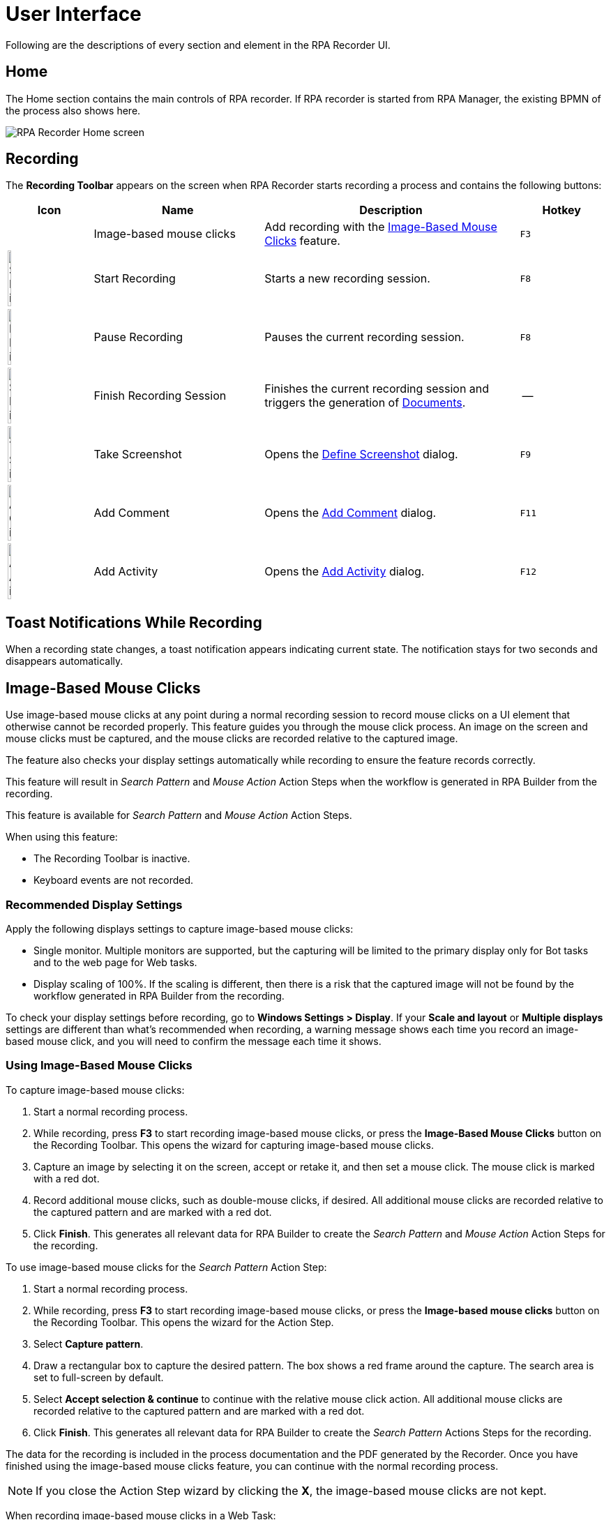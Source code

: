 = User Interface

Following are the descriptions of every section and element in the RPA Recorder UI.

== Home

The Home section contains the main controls of RPA recorder. If RPA recorder is started from RPA Manager, the existing BPMN of the process also shows here.

image:rpa-recorder-home.png[RPA Recorder Home screen]

== Recording

The *Recording Toolbar* appears on the screen when RPA Recorder starts recording a process and contains the following buttons: 

[%header,cols="10,20,30,10"]
|===
|Icon |Name | Description | Hotkey
| |Image-based mouse clicks | Add recording with the <<Image-Based Mouse Clicks>> feature. | `F3`
|image:start-recording-icon.png[Start Recording icon, 20%, 20%] |Start Recording | Starts a new recording session. |`F8`
|image:pause-recording-icon.png[Pause Recording icon, 20%, 20%] | Pause Recording | Pauses the current recording session. | `F8`
|image:finish-recording-icon.png[Start Recording icon, 20%, 20%] | Finish Recording Session | Finishes the current recording session and triggers the generation of xref:documents.adoc[Documents]. | --
|image:take-screenshot-icon.png[Take Screenshot icon, 20%, 20%] | Take Screenshot | Opens the <<Define Screenshot>> dialog.  | `F9`
|image:add-comment-icon.png[Add Comment icon, 20%, 20%] | Add Comment | Opens the <<Add Comment>> dialog. | `F11`
|image:add-activity-icon.png[Add Activity icon, 20%, 20%] | Add Activity | Opens the <<Add Activity>> dialog. | `F12`
|===

== Toast Notifications While Recording

When a recording state changes, a toast notification appears indicating current state. The notification stays for two seconds and disappears automatically.

== Image-Based Mouse Clicks

Use image-based mouse clicks at any point during a normal recording session to record mouse clicks on a UI element that otherwise cannot be recorded properly. This feature guides you through the mouse click process. An image on the screen and mouse clicks must be captured, and the mouse clicks are recorded relative to the captured image.

The feature also checks your display settings automatically while recording to ensure the feature records correctly.

This feature will result in _Search Pattern_ and _Mouse Action_ Action Steps when the workflow is generated in RPA Builder from the recording.

This feature is available for _Search Pattern_ and _Mouse Action_ Action Steps.

When using this feature:

* The Recording Toolbar is inactive.
* Keyboard events are not recorded.

=== Recommended Display Settings

Apply the following displays settings to capture image-based mouse clicks:

* Single monitor. Multiple monitors are supported, but the capturing will be limited to the primary display only for Bot tasks and to the web page for Web tasks.
* Display scaling of 100%. If the scaling is different, then there is a risk that the captured image will not be found by the workflow generated in RPA Builder from the recording.

To check your display settings before recording, go to *Windows Settings > Display*. If your *Scale and layout* or *Multiple displays* settings are different than what's recommended when recording, a warning message shows each time you record an image-based mouse click, and you will need to confirm the message each time it shows.

=== Using Image-Based Mouse Clicks

To capture image-based mouse clicks:

. Start a normal recording process.
. While recording, press *F3* to start recording image-based mouse clicks, or press the *Image-Based Mouse Clicks* button on the Recording Toolbar. This opens the wizard for capturing image-based mouse clicks.
. Capture an image by selecting it on the screen, accept or retake it, and then set a mouse click. The mouse click is marked with a red dot.
. Record additional mouse clicks, such as double-mouse clicks, if desired. All additional mouse clicks are recorded relative to the captured pattern and are marked with a red dot.
. Click *Finish*. This generates all relevant data for RPA Builder to create the _Search Pattern_ and _Mouse Action_ Action Steps for the recording.

To use image-based mouse clicks for the _Search Pattern_ Action Step:

. Start a normal recording process.
. While recording, press *F3* to start recording image-based mouse clicks, or press the *Image-based mouse clicks* button on the Recording Toolbar. This opens the wizard for the Action Step.
. Select *Capture pattern*.
. Draw a rectangular box to capture the desired pattern. The box shows a red frame around the capture. The search area is set to full-screen by default.
. Select *Accept selection & continue* to continue with the relative mouse click action. All additional mouse clicks are recorded relative to the captured pattern and are marked with a red dot.
. Click *Finish*. This generates all relevant data for RPA Builder to create the _Search Pattern_ Actions Steps for the recording.

The data for the recording is included in the process documentation and the PDF generated by the Recorder. Once you have finished using the image-based mouse clicks feature, you can continue with the normal recording process.

[NOTE]
If you close the Action Step wizard by clicking the *X*, the image-based mouse clicks are not kept.

When recording image-based mouse clicks in a Web Task:

* Scrolling or zooming in the displayed web page, or moving or resizing the browser window, results in inaccurate relative clicks in the recording.
* Any subsequent click after navigating to another web page, such as by clicking a link, may cause inaccuracies in the recording.

== Define Screenshot

Before you take a screenshot manually, the screen automatically freezes. You can select a method for taking manual screenshots:

. Press `F9` while recording to open the Define Screenshot window. +
image:define-screenshot-window.png[Define Screenshot window]

. Select a freezing delay (in seconds), or no delay, from the dropdown menu. +
image:select-freeze-delay.png[Select freezing delay]

[NOTE]
The timer delay mechanism takes effect regardless of the chosen screenshot method.

== Add Comment

You can add a comment as part of the recording to enrich the documentation with insight about a specific step.

image:add-comment.png[Add Comment window]

[NOTE]
Pause the recording before adding a comment. If you open the Add Comment window while the recording is running, it pauses automatically.

== Add Activity

You can manually add an activity as part of the BPMN recording. Enter a name for the activity and select its type.

image:add-activity.png[Add Activity window]

Possible activity types are:

* Web Task
* Bot Task
* User Task

When you create a Web Task, you can choose to continue using the session of the last closed Web Task.

For User Tasks, RPA Recorder does not save documentation. You must enter a description.

To continue recording, add a Bot Task.

[NOTE]
Pause the recording before adding an activity or changing the creation mode of the activities. If you open the pop-up using the respective hotkey while the recording is running, the recording automatically pauses.

== Web Recording Browser

Use the Web Recording Browser to record website navigation actions. It behaves as a regular web browser and enables you to:

* Automatically identify elements of a website with which you interact and determine their XPath and attributes.
* Save your attribute selection of a web element to reuse it when recording the same web elements on a website.
* Record mouse hover positioning during web navigation.

Adding a Web Task opens the Web Recording Browser. When you add more than one Web Task, you can select *Continue with already existing web session* to display the last loaded page from the previous Web Task and continue from that point.
Otherwise, you can enter a URL in the address bar of the browser, and it loads this URL when you press *Enter* or click the *Go* button (image:play-icon.png[Go button, 3%, 3%]).

image:web-recording-browser-blank.png[Web Recording Browser]

=== Select Web Elements

When you hover the cursor over a web element, a blue border frames the element so that you know the area is clickable. The border also indicates you can record a mouse click on the element. After an interaction with an element (such as a mouse click or key press on the keyboard), the element's XPath and available attributes show on the Attribute Selection panel.

To record the mouse hover event on a framed element, press `F2`.

image:web-recording-select-element.png[Select Web Element]

By default, the Attribute Selection panel is hidden. Click on the right border of the Web Recording Browser to extend or collapse it.

=== Save Web Element Attributes

The Attribute Selection panel shows the default extracted XPath and all the attributes of the selected web element.
Select one or more attributes by checking the box next to them. After you select an attribute, RPA Recorder adds the attribute and its value to the extracted XPath.

image:add-attribute.png[Add Attribute to XPath, 50%, 50%]

You can save your attribute selection for a web element to use it for future recorded events by checking *Save selection*.
If you select the saved element while recording the same website later on, the saved attribute displays as already selected in the attribute selection panel and appears as added to the extracted XPath.
If you don't want to use the saved attributes for a given web element, click the *Default* button (image:default-icon.png[Default button, 3%, 3%]) to revert back to the default extracted XPath for that web element.

=== Save Mouse Hover

You can record your mouse hover positioning while using the Web Recording Browser. This is particularly useful for capturing navigation through drop down menus.

To capture a mouse hover action during web recording, press `F2` on a web element. This capture is indicated by a blue flashing box around the selected web element.

== RPA Recorder Configuration

You can configure RPA Recorder and set preferences.

The configuration section is divided into the following sections:

* <<settings, Settings>>
* <<hotkeys, Hotkeys>>
* <<log-files, Log files>>

[[settings]]
=== Settings

image:settings.png[60%, 60%, The Settings window]

Use the following settings to configure RPA Recorder:

* *Directory* 
+
The local folder for storing documents (BPMN, PDF and XES) and application logs.
* *Create Process Documentation (PDF)*
+
Select this option to save a process documentation file as a PDF after the recording session stops.
* *Create Process Mining files (XES)*
+
Select this option to generate a XES process file after the recording session stops.
* *Generate debug file (contains recorded events, window handles and system data)* 
+
Select this option to generate a debug file after the recording session stops.
* *Screenshot Settings* 
** *Image quality*: 
+
Select the quality of the screenshots on every mouse click. Available options are: *JPEG (compressed)* and *PNG (lossless)*.
** *Take screenshot automatically* 
+
Select this option to automatically take a screenshot on every mouse click.
** *When recording Bot Tasks auto-capture screenshots of*: 
+
Select the area to capture when RPA Recorder takes screenshots. Available options are: *Active application only* and *Full screen*. 
* *Merge keystrokes* 
+
Concatenates keyboard entries entered during the recording into meaningful words and sentences based upon the timestamps when they were entered. The number is expressed in seconds and can range from 2 to 10 seconds.
* *Verbosity level* 
+
Defines wether to show detailed process information in the documentation. If you select *Low*, the information does not show in the documentation.

[[hotkeys]]
=== Hotkeys

This section displays information about the specific hotkeys that can be used, and their description. Hotkeys cannot be customized.

You can activate or deactivate the hotkeys function by checking or unchecking the *Activate usage of hot keys* box. If activated, the hot keys invoke the corresponding action. If deactivated, the hot keys cannot control the recorder, and any hot key presses during a recording are recorded as normal key strokes.

The hotkeys function is activated by default.

image:hotkeys.png[The hotkeys configuration window, 60%, 60%]

[[log-files]]
=== Log files

This section provides access to RPA Recorder log files and log directory.

Click *Open Log File* to open the latest log file. Click *Open Log Directory* to open the folder containing all RPA Recorder logs in your local computer.

image:log-files.png[Log Files Menu, 60%, 60%]

== About Screen

The about screen contains general information about RPA Recorder:

* Version number
* Copyright information

== See Also

* xref:process-rec-editor.adoc[Process Recording Editor]
* xref:documents.adoc[Documents]
